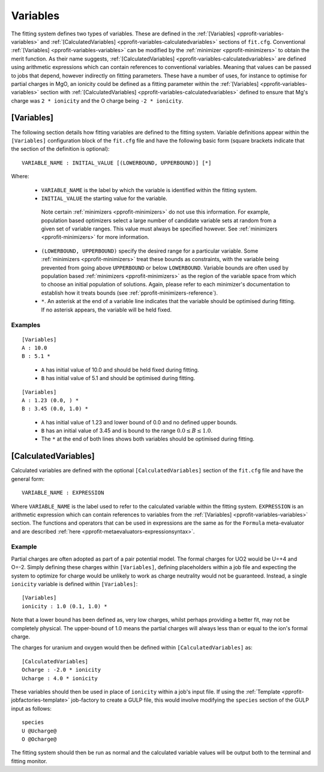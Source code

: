.. _pprofit-variables:

#########
Variables
#########

The fitting system defines two types of variables. These are defined in the :ref:`[Variables] <pprofit-variables-variables>` and :ref:`[CalculatedVariables] <pprofit-variables-calculatedvariables>` sections of ``fit.cfg``. Conventional :ref:`[Variables] <pprofit-variables-variables>` can be modified by the :ref:`minimizer <pprofit-minimizers>` to obtain the merit function. As their name suggests, :ref:`[CalculatedVariables] <pprofit-variables-calculatedvariables>` are defined using arithmetic expressions which can contain references to conventional variables. Meaning that values can be passed to jobs that depend, however indirectly on fitting parameters. These have a number of uses, for instance to optimise for partial charges in MgO, an ionicity could be defined as a fitting parameter within the :ref:`[Variables] <pprofit-variables-variables>` section with :ref:`[CalculatedVariables] <pprofit-variables-calculatedvariables>` defined to ensure that Mg's charge was ``2 * ionicity`` and the O charge being ``-2 * ionicity``.


.. _pprofit-variables-variables:

[Variables]
===========

The following section details how fitting variables are defined to the fitting system. Variable definitions appear within the ``[Variables]`` configuration block of the ``fit.cfg`` file and have the following basic form (square brackets indicate that the section of the definition is optional)::

	VARIABLE_NAME : INITIAL_VALUE [(LOWERBOUND, UPPERBOUND)] [*]

Where:
	
	* ``VARIABLE_NAME`` is the label by which the variable is identified within the fitting system.

	* ``INITIAL_VALUE`` the starting value for the variable. 

	 Note certain :ref:`minimizers <pprofit-minimizers>` do not use this information. For example,  population based optimizers select a large number of candidate variable sets at random from a given set of variable ranges. This value must always be specified however.  See :ref:`minimizers <pprofit-minimizers>` for more information.

	* ``(LOWERBOUND, UPPERBOUND)`` specify the desired range for a particular variable. Some :ref:`minimizers <pprofit-minimizers>` treat these bounds as constraints, with the variable being prevented from going above ``UPPERBOUND`` or below ``LOWERBOUND``. Variable bounds are often used by population based :ref:`minimizers <pprofit-minimizers>` as the region of the variable space from which to choose an initial population of solutions. Again, please refer to each minimizer's documentation to establish how it treats bounds (see :ref:`pprofit-minimizers-reference`).

	* ``*``. An asterisk at the end of a variable line indicates that the variable should be optimised during fitting. If no asterisk appears, the variable will be held fixed.

Examples
^^^^^^^^

::

	[Variables]
	A : 10.0
	B : 5.1 *

\ 

	* ``A`` has initial value of 10.0 and should be held fixed during fitting.
	* ``B`` has initial value of 5.1 and should be optimised during fitting.


::

	[Variables]
	A : 1.23 (0.0, ) *
	B : 3.45 (0.0, 1.0) *

\ 

	* ``A`` has initial value of 1.23 and lower bound of 0.0 and no defined upper bounds.
	* ``B`` has an initial value of 3.45 and is bound to the range :math:`0.0 \leq B \leq 1.0`.
	* The ``*`` at the end of both lines shows both variables should be optimised during fitting.



.. _pprofit-variables-calculatedvariables:

[CalculatedVariables]
=====================

Calculated variables are defined with the optional ``[CalculatedVariables]`` section of the ``fit.cfg`` file and have the general form::

	VARIABLE_NAME : EXPRESSION


Where ``VARIABLE_NAME`` is the label used to refer to the calculated variable within the fitting system. ``EXPRESSION`` is an arithmetic expression which can contain references to variables from the :ref:`[Variables] <pprofit-variables-variables>` section. The functions and operators that can be used in expressions are the same as for the ``Formula`` meta-evaluator and are described :ref:`here <pprofit-metaevaluators-expressionsyntax>`.

Example
^^^^^^^

Partial charges are often adopted as part of a pair potential model. The formal charges for UO2 would be U=+4 and O=-2. Simply defining these charges within ``[Variables]``, defining placeholders within a job file and expecting the system to optimize for charge would be unlikely to work as charge neutrality would not be guaranteed. Instead, a single ``ionicity`` variable is defined within ``[Variables]``::

	[Variables]
	ionicity : 1.0 (0.1, 1.0) *

Note that a lower bound has been defined as, very low charges, whilst perhaps providing a better fit, may not be completely physical. The upper-bound of 1.0 means the partial charges will always less than or equal to the ion's formal charge.

The charges for uranium and oxygen would then be defined within ``[CalculatedVariables]`` as::

	[CalculatedVariables]
	Ocharge : -2.0 * ionicity
	Ucharge : 4.0 * ionicity

These variables should then be used in place of ``ionicity`` within a job's input file. If using the :ref:`Template <pprofit-jobfactories-template>` job-factory to create a GULP file, this would involve modifying the ``species`` section of the GULP input as follows::

	species
	U @Ucharge@
	O @Ocharge@

The fitting system should then be run as normal and the calculated variable values will be output both to the terminal and fitting monitor.


